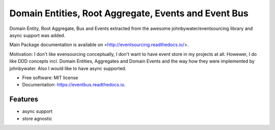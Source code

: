 =====================================
Domain Entities, Root Aggregate, Events and Event Bus
=====================================


.. image:: https://img.shields.io/pypi/v/eventbus.svg
        :target: https://pypi.python.org/pypi/eventbus

.. image:: https://img.shields.io/travis/adyshev/eventbus.svg
        :target: https://travis-ci.com/adyshev/eventbus

.. image:: https://readthedocs.org/projects/eventbus/badge/?version=latest
        :target: https://eventbus.readthedocs.io/en/latest/?badge=latest
        :alt: Documentation Status


.. image:: https://pyup.io/repos/github/adyshev/eventbus/shield.svg
     :target: https://pyup.io/repos/github/adyshev/eventbus/
     :alt: Updates



Domain Entity, Root Aggregate, Bus and Events extracted from the awesome johnbywater/eventsourcing library and
async support was added.

Main Package documentation is available on <http://eventsourcing.readthedocs.io/>.

Motivation: I don't like evensourcing conceptually, I don't want to have event store in my projects at all. Howewer,
I do like DDD concepts incl. Domain Entities, Aggregates and Domain Events and the way how they were
implemented by johnbywater. Also I would like to have async supported.

* Free software: MIT license
* Documentation: https://eventbus.readthedocs.io.


Features
--------

* async support
* store agnostic
